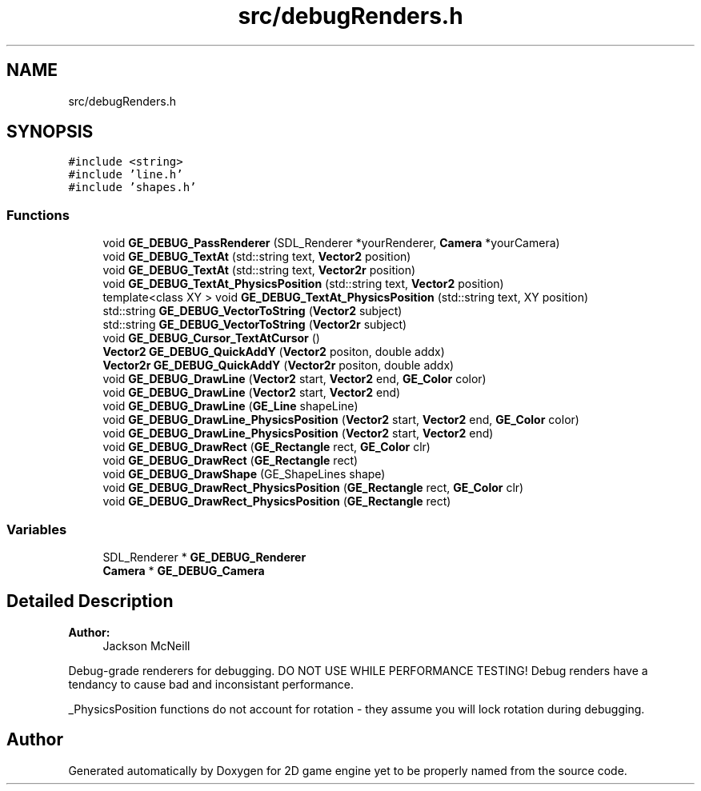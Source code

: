 .TH "src/debugRenders.h" 3 "Fri May 18 2018" "Version 0.1" "2D game engine yet to be properly named" \" -*- nroff -*-
.ad l
.nh
.SH NAME
src/debugRenders.h
.SH SYNOPSIS
.br
.PP
\fC#include <string>\fP
.br
\fC#include 'line\&.h'\fP
.br
\fC#include 'shapes\&.h'\fP
.br

.SS "Functions"

.in +1c
.ti -1c
.RI "void \fBGE_DEBUG_PassRenderer\fP (SDL_Renderer *yourRenderer, \fBCamera\fP *yourCamera)"
.br
.ti -1c
.RI "void \fBGE_DEBUG_TextAt\fP (std::string text, \fBVector2\fP position)"
.br
.ti -1c
.RI "void \fBGE_DEBUG_TextAt\fP (std::string text, \fBVector2r\fP position)"
.br
.ti -1c
.RI "void \fBGE_DEBUG_TextAt_PhysicsPosition\fP (std::string text, \fBVector2\fP position)"
.br
.ti -1c
.RI "template<class XY > void \fBGE_DEBUG_TextAt_PhysicsPosition\fP (std::string text, XY position)"
.br
.ti -1c
.RI "std::string \fBGE_DEBUG_VectorToString\fP (\fBVector2\fP subject)"
.br
.ti -1c
.RI "std::string \fBGE_DEBUG_VectorToString\fP (\fBVector2r\fP subject)"
.br
.ti -1c
.RI "void \fBGE_DEBUG_Cursor_TextAtCursor\fP ()"
.br
.ti -1c
.RI "\fBVector2\fP \fBGE_DEBUG_QuickAddY\fP (\fBVector2\fP positon, double addx)"
.br
.ti -1c
.RI "\fBVector2r\fP \fBGE_DEBUG_QuickAddY\fP (\fBVector2r\fP positon, double addx)"
.br
.ti -1c
.RI "void \fBGE_DEBUG_DrawLine\fP (\fBVector2\fP start, \fBVector2\fP end, \fBGE_Color\fP color)"
.br
.ti -1c
.RI "void \fBGE_DEBUG_DrawLine\fP (\fBVector2\fP start, \fBVector2\fP end)"
.br
.ti -1c
.RI "void \fBGE_DEBUG_DrawLine\fP (\fBGE_Line\fP shapeLine)"
.br
.ti -1c
.RI "void \fBGE_DEBUG_DrawLine_PhysicsPosition\fP (\fBVector2\fP start, \fBVector2\fP end, \fBGE_Color\fP color)"
.br
.ti -1c
.RI "void \fBGE_DEBUG_DrawLine_PhysicsPosition\fP (\fBVector2\fP start, \fBVector2\fP end)"
.br
.ti -1c
.RI "void \fBGE_DEBUG_DrawRect\fP (\fBGE_Rectangle\fP rect, \fBGE_Color\fP clr)"
.br
.ti -1c
.RI "void \fBGE_DEBUG_DrawRect\fP (\fBGE_Rectangle\fP rect)"
.br
.ti -1c
.RI "void \fBGE_DEBUG_DrawShape\fP (GE_ShapeLines shape)"
.br
.ti -1c
.RI "void \fBGE_DEBUG_DrawRect_PhysicsPosition\fP (\fBGE_Rectangle\fP rect, \fBGE_Color\fP clr)"
.br
.ti -1c
.RI "void \fBGE_DEBUG_DrawRect_PhysicsPosition\fP (\fBGE_Rectangle\fP rect)"
.br
.in -1c
.SS "Variables"

.in +1c
.ti -1c
.RI "SDL_Renderer * \fBGE_DEBUG_Renderer\fP"
.br
.ti -1c
.RI "\fBCamera\fP * \fBGE_DEBUG_Camera\fP"
.br
.in -1c
.SH "Detailed Description"
.PP 

.PP
\fBAuthor:\fP
.RS 4
Jackson McNeill
.RE
.PP
Debug-grade renderers for debugging\&. DO NOT USE WHILE PERFORMANCE TESTING! Debug renders have a tendancy to cause bad and inconsistant performance\&.
.PP
_PhysicsPosition functions do not account for rotation - they assume you will lock rotation during debugging\&. 
.SH "Author"
.PP 
Generated automatically by Doxygen for 2D game engine yet to be properly named from the source code\&.
